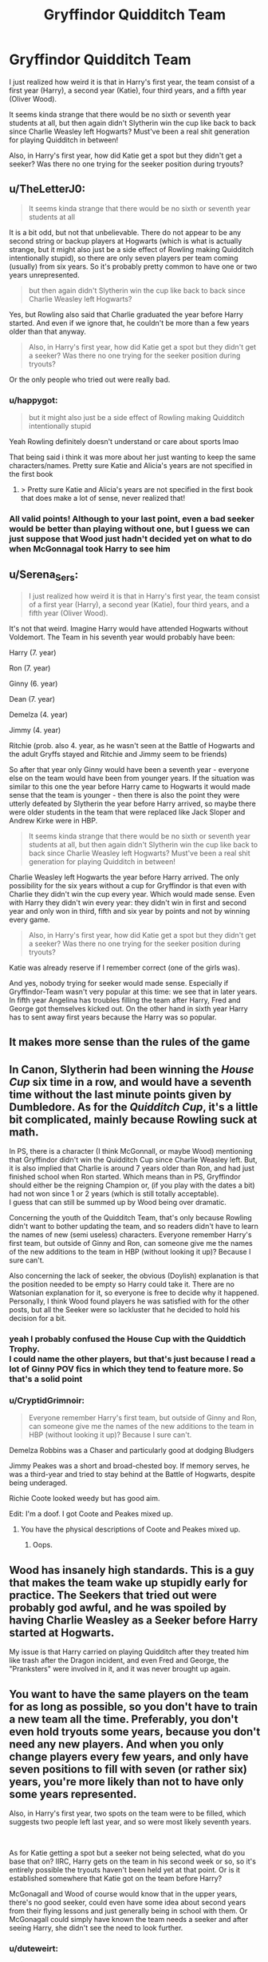 #+TITLE: Gryffindor Quidditch Team

* Gryffindor Quidditch Team
:PROPERTIES:
:Author: duteweirt
:Score: 36
:DateUnix: 1621748697.0
:DateShort: 2021-May-23
:FlairText: Discussion
:END:
I just realized how weird it is that in Harry's first year, the team consist of a first year (Harry), a second year (Katie), four third years, and a fifth year (Oliver Wood).

It seems kinda strange that there would be no sixth or seventh year students at all, but then again didn't Slytherin win the cup like back to back since Charlie Weasley left Hogwarts? Must've been a real shit generation for playing Quidditch in between!

Also, in Harry's first year, how did Katie get a spot but they didn't get a seeker? Was there no one trying for the seeker position during tryouts?


** u/TheLetterJ0:
#+begin_quote
  It seems kinda strange that there would be no sixth or seventh year students at all
#+end_quote

It is a bit odd, but not that unbelievable. There do not appear to be any second string or backup players at Hogwarts (which is what is actually strange, but it might also just be a side effect of Rowling making Quidditch intentionally stupid), so there are only seven players per team coming (usually) from six years. So it's probably pretty common to have one or two years unrepresented.

#+begin_quote
  but then again didn't Slytherin win the cup like back to back since Charlie Weasley left Hogwarts?
#+end_quote

Yes, but Rowling also said that Charlie graduated the year before Harry started. And even if we ignore that, he couldn't be more than a few years older than that anyway.

#+begin_quote
  Also, in Harry's first year, how did Katie get a spot but they didn't get a seeker? Was there no one trying for the seeker position during tryouts?
#+end_quote

Or the only people who tried out were really bad.
:PROPERTIES:
:Author: TheLetterJ0
:Score: 35
:DateUnix: 1621751072.0
:DateShort: 2021-May-23
:END:

*** u/happygot:
#+begin_quote
  but it might also just be a side effect of Rowling making Quidditch intentionally stupid
#+end_quote

Yeah Rowling definitely doesn't understand or care about sports lmao

That being said i think it was more about her just wanting to keep the same characters/names. Pretty sure Katie and Alicia's years are not specified in the first book
:PROPERTIES:
:Author: happygot
:Score: 18
:DateUnix: 1621757627.0
:DateShort: 2021-May-23
:END:

**** > Pretty sure Katie and Alicia's years are not specified in the first book\\
that does make a lot of sense, never realized that!
:PROPERTIES:
:Author: duteweirt
:Score: 3
:DateUnix: 1621787320.0
:DateShort: 2021-May-23
:END:


*** All valid points! Although to your last point, even a bad seeker would be better than playing without one, but I guess we can just suppose that Wood just hadn't decided yet on what to do when McGonnagal took Harry to see him
:PROPERTIES:
:Author: duteweirt
:Score: 3
:DateUnix: 1621787125.0
:DateShort: 2021-May-23
:END:


** u/Serena_Sers:
#+begin_quote
  I just realized how weird it is that in Harry's first year, the team consist of a first year (Harry), a second year (Katie), four third years, and a fifth year (Oliver Wood).
#+end_quote

It's not that weird. Imagine Harry would have attended Hogwarts without Voldemort. The Team in his seventh year would probably have been:

Harry (7. year)

Ron (7. year)

Ginny (6. year)

Dean (7. year)

Demelza (4. year)

Jimmy (4. year)

Ritchie (prob. also 4. year, as he wasn't seen at the Battle of Hogwarts and the adult Gryffs stayed and Ritchie and Jimmy seem to be friends)

So after that year only Ginny would have been a seventh year - everyone else on the team would have been from younger years. If the situation was similar to this one the year before Harry came to Hogwarts it would made sense that the team is younger - then there is also the point they were utterly defeated by Slytherin the year before Harry arrived, so maybe there were older students in the team that were replaced like Jack Sloper and Andrew Kirke were in HBP.

#+begin_quote
  It seems kinda strange that there would be no sixth or seventh year students at all, but then again didn't Slytherin win the cup like back to back since Charlie Weasley left Hogwarts? Must've been a real shit generation for playing Quidditch in between!
#+end_quote

Charlie Weasley left Hogwarts the year before Harry arrived. The only possibility for the six years without a cup for Gryffindor is that even with Charlie they didn't win the cup every year. Which would made sense. Even with Harry they didn't win every year: they didn't win in first and second year and only won in third, fifth and six year by points and not by winning every game.

#+begin_quote
  Also, in Harry's first year, how did Katie get a spot but they didn't get a seeker? Was there no one trying for the seeker position during tryouts?
#+end_quote

Katie was already reserve if I remember correct (one of the girls was).

And yes, nobody trying for seeker would made sense. Especially if Gryffindor-Team wasn't very popular at this time: we see that in later years. In fifth year Angelina has troubles filling the team after Harry, Fred and George got themselves kicked out. On the other hand in sixth year Harry has to sent away first years because the Harry was so popular.
:PROPERTIES:
:Author: Serena_Sers
:Score: 10
:DateUnix: 1621782076.0
:DateShort: 2021-May-23
:END:


** It makes more sense than the rules of the game
:PROPERTIES:
:Author: 19lams5
:Score: 7
:DateUnix: 1621751266.0
:DateShort: 2021-May-23
:END:


** In Canon, Slytherin had been winning the /House Cup/ six time in a row, and would have a seventh time without the last minute points given by Dumbledore. As for the /Quidditch Cup/, it's a little bit complicated, mainly because Rowling suck at math.

In PS, there is a character (I think McGonnall, or maybe Wood) mentioning that Gryffindor didn't win the Quidditch Cup since Charlie Weasley left. But, it is also implied that Charlie is around 7 years older than Ron, and had just finished school when Ron started. Which means than in PS, Gryffindor should either be the reigning Champion or, (if you play with the dates a bit) had not won since 1 or 2 years (which is still totally acceptable).\\
I guess that can still be summed up by Wood being over dramatic.

Concerning the youth of the Quidditch Team, that's only because Rowling didn't want to bother updating the team, and so readers didn't have to learn the names of new (semi useless) characters. Everyone remember Harry's first team, but outside of Ginny and Ron, can someone give me the names of the new additions to the team in HBP (without looking it up)? Because I sure can't.

Also concerning the lack of seeker, the obvious (Doylish) explanation is that the position needed to be empty so Harry could take it. There are no Watsonian explanation for it, so everyone is free to decide why it happened. Personally, I think Wood found players he was satisfied with for the other posts, but all the Seeker were so lackluster that he decided to hold his decision for a bit.
:PROPERTIES:
:Author: PlusMortgage
:Score: 4
:DateUnix: 1621781040.0
:DateShort: 2021-May-23
:END:

*** yeah I probably confused the House Cup with the Quiddtich Trophy.\\
I could name the other players, but that's just because I read a lot of Ginny POV fics in which they tend to feature more. So that's a solid point
:PROPERTIES:
:Author: duteweirt
:Score: 4
:DateUnix: 1621787477.0
:DateShort: 2021-May-23
:END:


*** u/CryptidGrimnoir:
#+begin_quote
  Everyone remember Harry's first team, but outside of Ginny and Ron, can someone give me the names of the new additions to the team in HBP (without looking it up)? Because I sure can't.
#+end_quote

Demelza Robbins was a Chaser and particularly good at dodging Bludgers

Jimmy Peakes was a short and broad-chested boy. If memory serves, he was a third-year and tried to stay behind at the Battle of Hogwarts, despite being underaged.

Richie Coote looked weedy but has good aim.

Edit: I'm a doof. I got Coote and Peakes mixed up.
:PROPERTIES:
:Author: CryptidGrimnoir
:Score: 3
:DateUnix: 1621786252.0
:DateShort: 2021-May-23
:END:

**** You have the physical descriptions of Coote and Peakes mixed up.
:PROPERTIES:
:Author: MaineSoxGuy93
:Score: 3
:DateUnix: 1621791672.0
:DateShort: 2021-May-23
:END:

***** Oops.
:PROPERTIES:
:Author: CryptidGrimnoir
:Score: 2
:DateUnix: 1621794062.0
:DateShort: 2021-May-23
:END:


** Wood has insanely high standards. This is a guy that makes the team wake up stupidly early for practice. The Seekers that tried out were probably god awful, and he was spoiled by having Charlie Weasley as a Seeker before Harry started at Hogwarts.

My issue is that Harry carried on playing Quidditch after they treated him like trash after the Dragon incident, and even Fred and George, the "Pranksters" were involved in it, and it was never brought up again.
:PROPERTIES:
:Author: LittenInAScarf
:Score: 3
:DateUnix: 1621791845.0
:DateShort: 2021-May-23
:END:


** You want to have the same players on the team for as long as possible, so you don't have to train a new team all the time. Preferably, you don't even hold tryouts some years, because you don't need any new players. And when you only change players every few years, and only have seven positions to fill with seven (or rather six) years, you're more likely than not to have only some years represented.

Also, in Harry's first year, two spots on the team were to be filled, which suggests two people left last year, and so were most likely seventh years.

​

As for Katie getting a spot but a seeker not being selected, what do you base that on? IIRC, Harry gets on the team in his second week or so, so it's entirely possible the tryouts haven't been held yet at that point. Or is it established somewhere that Katie got on the team before Harry?

McGonagall and Wood of course would know that in the upper years, there's no good seeker, could even have some idea about second years from their flying lessons and just generally being in school with them. Or McGonagall could simply have known the team needs a seeker and after seeing Harry, she didn't see the need to look further.
:PROPERTIES:
:Author: proeos
:Score: 3
:DateUnix: 1621783235.0
:DateShort: 2021-May-23
:END:

*** u/duteweirt:
#+begin_quote
  As for Katie getting a spot but a seeker not being selected, what do you base that on? IIRC, Harry gets on the team in his second week or so, so it's entirely possible the tryouts haven't been held yet at that point. Or is it established somewhere that Katie got on the team before Harry
#+end_quote

You're right, I misremembered the timing
:PROPERTIES:
:Author: duteweirt
:Score: 3
:DateUnix: 1621787762.0
:DateShort: 2021-May-23
:END:


** I did find it strange at first but then I thought that McGonagall decided to go with a different strategy considering her house lost for six years in a row and instead of going for brute strength (as Slytherins had) she went for flexibility and speed.
:PROPERTIES:
:Author: I_love_DPs
:Score: 6
:DateUnix: 1621750484.0
:DateShort: 2021-May-23
:END:

*** Also talented Youth ensures long term Victories rather than a one and done program. We see it in NCAA basketball. The top programs recruit the best high school seniors, they play one season and leave. This can mean even though programs do well for long periods of time they can do decades without winning big because they can't build on the positives of the previous year save the guys you treated as Goobers to beginning with and are looking for more raw talent in their positions
:PROPERTIES:
:Author: KidCoheed
:Score: 3
:DateUnix: 1621754915.0
:DateShort: 2021-May-23
:END:
